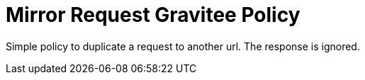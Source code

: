 = Mirror Request Gravitee Policy

ifdef::env-github[]
image:https://ci.gravitee.io/buildStatus/icon?job=gravitee-io/gravitee-policy-duplicaterequest/master["Build status", link="https://ci.gravitee.io/job/gravitee-io/job/gravitee-policy-duplicaterequest/"]
image:https://badges.gitter.im/Join Chat.svg["Gitter", link="https://gitter.im/gravitee-io/gravitee-io?utm_source=badge&utm_medium=badge&utm_campaign=pr-badge&utm_content=badge"]
endif::[]

Simple policy to duplicate a request to another url. The response is ignored.